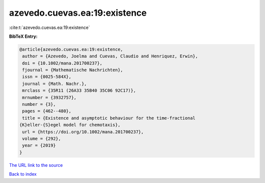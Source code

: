 azevedo.cuevas.ea:19:existence
==============================

:cite:t:`azevedo.cuevas.ea:19:existence`

**BibTeX Entry:**

.. code-block:: bibtex

   @article{azevedo.cuevas.ea:19:existence,
    author = {Azevedo, Joelma and Cuevas, Claudio and Henriquez, Erwin},
    doi = {10.1002/mana.201700237},
    fjournal = {Mathematische Nachrichten},
    issn = {0025-584X},
    journal = {Math. Nachr.},
    mrclass = {35R11 (26A33 35B40 35C06 92C17)},
    mrnumber = {3932757},
    number = {3},
    pages = {462--480},
    title = {Existence and asymptotic behaviour for the time-fractional
   {K}eller-{S}egel model for chemotaxis},
    url = {https://doi.org/10.1002/mana.201700237},
    volume = {292},
    year = {2019}
   }
`The URL link to the source <ttps://doi.org/10.1002/mana.201700237}>`_


`Back to index <../By-Cite-Keys.html>`_
